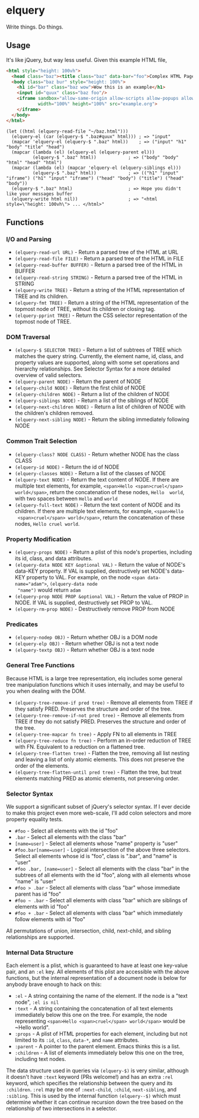 * elquery
#+BEGIN_HTML
<div>
  <a href="https://www.gnu.org/licenses/gpl-3.0.en.html">
    <img src="https://img.shields.io/badge/license-GPLv3-brightgreen.svg"/>
  </a>
  <a href="https://melpa.org/#/elquery">
    <img src="https://melpa.org/packages/elquery-badge.svg"/>
  </a>
  <a style="filter: invert(100%);" href="https://codecov.io/gh/AdamNiederer/elquery">
    <img src="https://codecov.io/gh/AdamNiederer/elquery/branch/master/graph/badge.svg"/>
  </a>
  <a href="https://travis-ci.org/AdamNiederer/elquery">
    <img src="https://api.travis-ci.org/AdamNiederer/elquery.svg?branch=master"/>
  </a>
</div>
#+END_HTML

Write things. Do things.

** Usage
It's like jQuery, but way less useful. Given this example HTML file,
#+BEGIN_SRC html
  <html style="height: 100vh">
    <head class="baz"><title class="baz" data-bar="foo">Complex HTML Page</title></head>
    <body class="baz bur" style="height: 100%">
      <h1 id="bar" class="baz wow">Wow this is an example</h1>
      <input id="quux" class="baz foo"/>
      <iframe sandbox="allow-same-origin allow-scripts allow-popups allow-forms"
              width="100%" height="100%" src="example.org">
      </iframe>
    </body>
  </html>
#+END_SRC
#+BEGIN_SRC elisp
  (let ((html (elquery-read-file "~/baz.html")))
    (elquery-el (car (elquery-$ ".baz#quux" html))) ; => "input"
    (mapcar 'elquery-el (elquery-$ ".baz" html))    ; => ("input" "h1" "body" "title" "head")
    (mapcar (lambda (el) (elquery-el (elquery-parent el)))
            (elquery-$ ".baz" html))            ; => ("body" "body" "html" "head" "html")
    (mapcar (lambda (el) (mapcar 'elquery-el (elquery-siblings el)))
            (elquery-$ ".baz" html))            ; => (("h1" "input" "iframe") ("h1" "input" "iframe") ("head" "body") ("title") ("head" "body"))
    (elquery-$ ".baz" html)                     ; => Hope you didn't like your messages buffer
    (elquery-write html nil))                   ; => "<html style=\"height: 100vh\"> ... </html>"
#+END_SRC
** Functions
*** I/O and Parsing
- ~(elquery-read-url URL)~ - Return a parsed tree of the HTML at URL
- ~(elquery-read-file FILE)~ - Return a parsed tree of the HTML in FILE
- ~(elquery-read-buffer BUFFER)~ - Return a parsed tree of the HTML in BUFFER
- ~(elquery-read-string STRING)~ - Return a parsed tree of the HTML in STRING
- ~(elquery-write TREE)~ - Return a string of the HTML representation of TREE
  and its children.
- ~(elquery-fmt TREE)~ - Return a string of the HTML representation of the
  topmost node of TREE, without its children or closing tag.
- ~(elquery-pprint TREE)~ - Return the CSS selector representation of the
  topmost node of TREE.
*** DOM Traversal
- ~(elquery-$ SELECTOR TREE)~ - Return a list of subtrees of TREE which matches
  the query string. Currently, the element name, id, class, and property values
  are supported, along with some set operations and hierarchy relationships. See
  Selector Syntax for a more detailed overview of valid selectors.
- ~(elquery-parent NODE)~ - Return the parent of NODE
- ~(elquery-child NODE)~ - Return the first child of NODE
- ~(elquery-children NODE)~ - Return a list of the children of NODE
- ~(elquery-siblings NODE)~ - Return a list of the siblings of NODE
- ~(elquery-next-children NODE)~ - Return a list of children of NODE with the
  children's children removed.
- ~(elquery-next-sibling NODE)~ - Return the sibling immediately following NODE
*** Common Trait Selection
- ~(elquery-class? NODE CLASS)~ - Return whether NODE has the class CLASS
- ~(elquery-id NODE)~ - Return the id of NODE
- ~(elquery-classes NODE)~ - Return a list of the classes of NODE
- ~(elquery-text NODE)~ - Return the text content of NODE. If there are multiple
  text elements, for example, ~<span>Hello <span>cruel</span> world</span>~,
  return the concatenation of these nodes, ~Hello  world~, with two spaces
  between ~Hello~ and ~world~
- ~(elquery-full-text NODE)~ - Return the text content of NODE and its
  children. If there are multiple text elements, for example, ~<span>Hello
  <span>cruel</span> world</span>~, return the concatenation of these nodes,
  ~Hello cruel world~.
*** Property Modification
- ~(elquery-props NODE)~ - Return a plist of this node's properties, including
  its id, class, and data attributes.
- ~(elquery-data NODE KEY &optional VAL)~ - Return the value of NODE's data-KEY
  property. If VAL is supplied, destructively set NODE's data-KEY property to
  VAL. For example, on the node ~<span data-name="adam">~, ~(elquery-data node
  "name")~ would return ~adam~
- ~(elquery-prop NODE PROP &optional VAL)~ - Return the value of PROP in
  NODE. If VAL is supplied, destructively set PROP to VAL.
- ~(elquery-rm-prop NODE)~ - Destructively remove PROP from NODE
*** Predicates
- ~(elquery-nodep OBJ)~ - Return whether OBJ is a DOM node
- ~(elquery-elp OBJ)~ - Return whether OBJ is not a text node
- ~(elquery-textp OBJ)~ - Return whether OBJ is a text node
*** General Tree Functions
Because HTML is a large tree representation, elq includes some general tree
manipulation functions which it uses internally, and may be useful to you when
dealing with the DOM.

- ~(elquery-tree-remove-if pred tree)~ - Remove all elements from TREE if they
  satisfy PRED. Preserves the structure and order of the tree.
- ~(elquery-tree-remove-if-not pred tree)~ - Remove all elements from TREE if
  they do not satisfy PRED. Preserves the structure and order of the tree.
- ~(elquery-tree-mapcar fn tree)~ - Apply FN to all elements in TREE
- ~(elquery-tree-reduce fn tree)~ - Perform an in-order reduction of TREE with
  FN.  Equivalent to a reduction on a flattened tree.
- ~(elquery-tree-flatten tree)~ - Flatten the tree, removing all list nesting
  and leaving a list of only atomic elements. This does not preserve the order
  of the elements.
- ~(elquery-tree-flatten-until pred tree)~ - Flatten the tree, but treat
  elements matching PRED as atomic elements, not preserving order.
*** Selector Syntax
We support a significant subset of jQuery's selector syntax. If I ever decide to
make this project even more web-scale, I'll add colon selectors and more
property equality tests.

- ~#foo~ - Select all elements with the id "foo"
- ~.bar~ - Select all elements with the class "bar"
- ~[name=user]~ - Select all elements whose "name" property is "user"
- ~#foo.bar[name=user]~ - Logical intersection of the above three selectors.
  Select all elements whose id is "foo", class is ".bar", and "name" is "user"
- ~#foo .bar, [name=user]~ - Select all elements with the class "bar" in the
  subtrees of all elements with the id "foo", along with all elements whose
  "name" is "user"
- ~#foo > .bar~ - Select all elements with class "bar" whose immediate parent
  has id "foo"
- ~#foo ~ .bar~ - Select all elements with class "bar" which are siblings of
  elements with id "foo"
- ~#foo + .bar~ - Select all elements with class "bar" which immediately follow
  elements with id "foo"

All permutations of union, intersection, child, next-child, and sibling
relationships are supported.
*** Internal Data Structure
Each element is a plist, which is guaranteed to have at least one key-value
pair, and an ~:el~ key. All elements of this plist are accessible with the above
functions, but the internal representation of a document node is below for
anybody brave enough to hack on this:

- ~:el~ - A string containing the name of the element. If the node is a "text
  node", ~:el is nil~
- ~:text~ - A string containing the concatenation of all text elements
  immediately below this one on the tree. For example, the node representing
  ~<span>Hello <span>cruel</span> world</span>~ would be ~Hello world".
- ~:props~ - A plist of HTML properties for each element, including but not
  limited to its ~:id~, ~class~, ~data-*~, and ~name~ attributes.
- ~:parent~ - A pointer to the parent element. Emacs thinks this is a list.
- ~:children~ - A list of elements immediately below this one on the tree,
  including text nodes.

The data structure used in queries via ~(elquery-$)~ is very similar, although
it doesn't have ~:text~ keyword (PRs welcome!) and has an extra ~:rel~ keyword,
which specifies the relationship between the query and its ~:children~. ~:rel~
may be one of ~:next-child~, ~:child~, ~next-sibling~, and ~:sibling~. This is
used by the internal function ~(elquery--$)~ which must determine whether it can
continue recursion down the tree based on the relationship of two intersections
in a selector.
